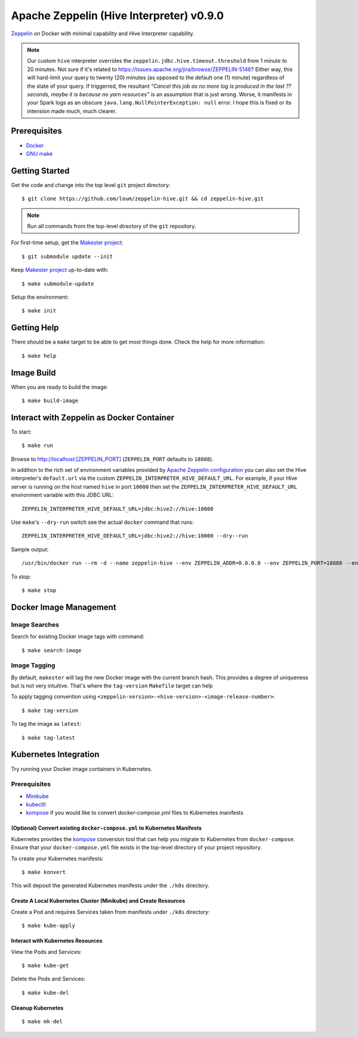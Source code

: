 #########################################
Apache Zeppelin (Hive Interpreter) v0.9.0
#########################################

`Zeppelin <https://zeppelin.apache.org/docs/0.9.0/>`_ on Docker with minimal capability and Hive Interpreter capability.

.. note::

  Our custom ``hive`` interpreter overrides the ``zeppelin.jdbc.hive.timeout.threshold`` from 1 minute to 20 minutes.  Not sure if it's related to `<https://issues.apache.org/jira/browse/ZEPPELIN-5146>`_?  Either way, this will hard-limit your query to twenty (20) minutes (as opposed to the default one (1) minute) regardless of the state of your query.  If triggerred, the resultant *"Cancel this job as no more log is produced in the last ?? seconds, maybe it is because no yarn resources"* is an assumption that is just wrong.  Worse, it manifests in your Spark logs as an obscure ``java.lang.NullPointerException: null`` error.  I hope this is fixed or its intension made much, much clearer.

*************
Prerequisites
*************

- `Docker <https://docs.docker.com/install/>`_
- `GNU make <https://www.gnu.org/software/make/manual/make.html>`_

***************
Getting Started
***************

Get the code and change into the top level ``git`` project directory::

  $ git clone https://github.com/loum/zeppelin-hive.git && cd zeppelin-hive.git

.. note::

  Run all commands from the top-level directory of the ``git`` repository.

For first-time setup, get the `Makester project <https://github.com/loum/makester.git>`_::

  $ git submodule update --init

Keep `Makester project <https://github.com/loum/makester.git>`_ up-to-date with::

  $ make submodule-update

Setup the environment::

  $ make init

************
Getting Help
************

There should be a ``make`` target to be able to get most things done.  Check the help for more information::

  $ make help

***********
Image Build
***********

When you are ready to build the image::

  $ make build-image

******************************************
Interact with Zeppelin as Docker Container
******************************************

To start::

  $ make run

Browse to `<http://localhost:[ZEPPELIN_PORT]>`_ (``ZEPPELIN_PORT`` defaults to ``18888``).

In addition to the rich set of environment variables provided by `Apache Zeppelin configuration <https://zeppelin.apache.org/docs/0.9.0/setup/operation/configuration.html>`_ you can also set the Hive interpreter's ``default.url`` via the custom ``ZEPPELIN_INTERPRETER_HIVE_DEFAULT_URL``.  For example, if your Hive server is running on the host named ``hive`` in port ``10000`` then set the ``ZEPPELIN_INTERPRETER_HIVE_DEFAULT_URL`` environment variable with this JDBC URL::

  ZEPPELIN_INTERPRETER_HIVE_DEFAULT_URL=jdbc:hive2://hive:10000

Use ``make``'s ``--dry-run`` switch see the actual ``docker`` command that runs::

  ZEPPELIN_INTERPRETER_HIVE_DEFAULT_URL=jdbc:hive2://hive:10000 --dry--run

Sample output::

  /usr/bin/docker run --rm -d --name zeppelin-hive --env ZEPPELIN_ADDR=0.0.0.0 --env ZEPPELIN_PORT=18888 --env ZEPPELIN_INTERPRETER_DEP_MVNREPO=https://repo1.maven.org/maven2/ --env ZEPPELIN_INTERPRETER_HIVE_DEFAULT_URL=jdbc:hive2://localhost:10000 --publish 18888:18888 --hostname zeppelin-hive --name zeppelin-hive loum/zeppelin-hive:478154a

To stop::

  $ make stop

***********************
Docker Image Management
***********************

Image Searches
==============

Search for existing Docker image tags with command::

  $ make search-image

Image Tagging
=============

By default, ``makester`` will tag the new Docker image with the current branch hash.  This provides a degree of uniqueness but is not very intuitive.  That's where the ``tag-version`` ``Makefile`` target can help

To apply tagging convention using ``<zeppelin-version>-<hive-version>-<image-release-number>``::

  $ make tag-version

To tag the image as ``latest``::

  $ make tag-latest

**********************
Kubernetes Integration
**********************

Try running your Docker image containers in Kubernetes.

Prerequisites
=============

- `Minikube <https://kubernetes.io/docs/tasks/tools/install-minikube/>`_
- `kubectll <https://kubernetes.io/docs/tasks/tools/install-kubectl/>`_
- `kompose <https://kubernetes.io/docs/tasks/configure-pod-container/translate-compose-kubernetes/#install-kompose>`_ if you would like to convert `docker-compose.yml` files to Kubernetes manifests

(Optional) Convert existing ``docker-compose.yml`` to Kubernetes Manifests
--------------------------------------------------------------------------

Kubernetes provides the `kompose <https://kubernetes.io/docs/tasks/configure-pod-container/translate-compose-kubernetes>`__ conversion tool that can help you migrate to Kubernetes from ``docker-compose``.  Ensure that your ``docker-compose.yml`` file exists in the top-level directory of your project repository.

To create your Kubernetes manifests::

  $ make konvert

This will deposit the generated Kubernetes manifests under the ``./k8s`` directory.

Create A Local Kubernetes Cluster (Minikube) and Create Resources
-----------------------------------------------------------------

Create a Pod and requires Services taken from manifests under ``./k8s`` directory::

  $ make kube-apply

Interact with Kubernetes Resources
----------------------------------

View the Pods and Services::

  $ make kube-get

Delete the Pods and Services::

  $ make kube-del

Cleanup Kubernetes
------------------

::

  $ make mk-del
